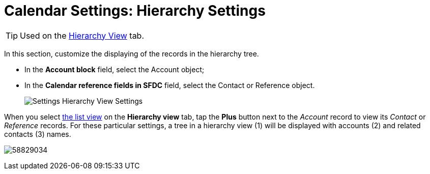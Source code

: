 = Calendar Settings: Hierarchy Settings

TIP: Used on the xref:admin-guide/calendar-management/legacy-calendar-management/manage-activities-on-the-hierarchy-view-tab.adoc[Hierarchy View] tab.

In this section, customize the displaying of the records in the hierarchy tree.

* In the *Account block* field, select the [.object]#Account# object;

* In the *Calendar reference fields in SFDC* field, select the [.object]#Contact# or [.object]#Reference# object.
+
image:Settings-Hierarchy-View-Settings.png[]

When you select xref:admin-guide/calendar-management/legacy-calendar-management/manage-list-views-for-the-calendar.adoc[the list view] on the *Hierarchy view* tab, tap the *Plus* button next to the _Account_ record to view its _Contact_ or _Reference_ records. For these particular settings, a tree in a hierarchy view (1) will be displayed with accounts (2) and related contacts (3) names.

image:58829034.png[]
